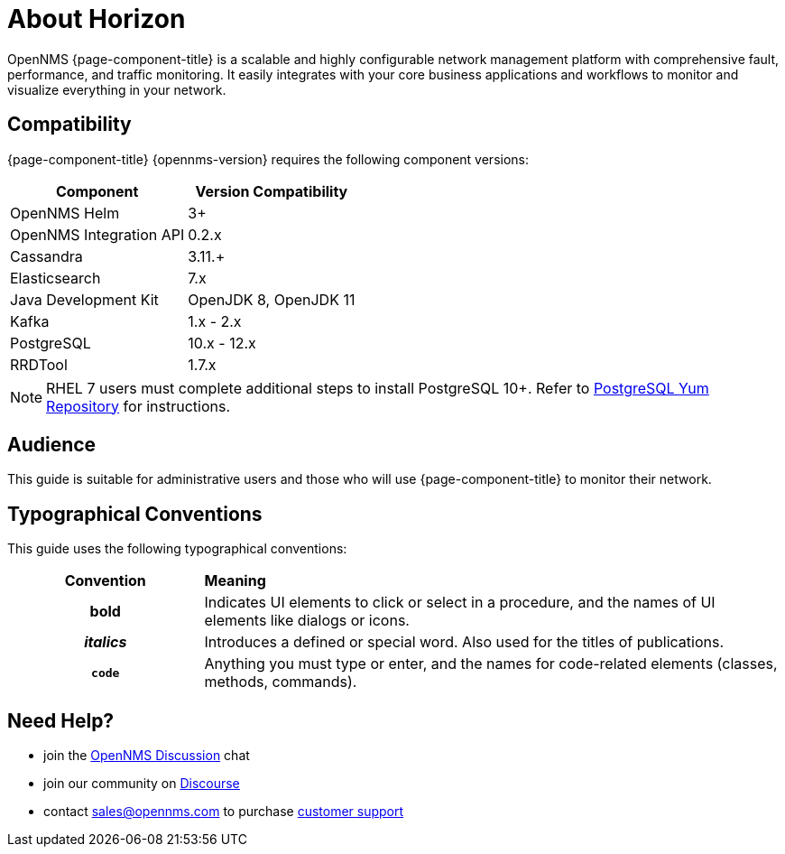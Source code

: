 = About Horizon

OpenNMS {page-component-title} is a scalable and highly configurable network management platform with comprehensive fault, performance, and traffic monitoring. 
It easily integrates with your core business applications and workflows to monitor and visualize everything in your network.

[[compatibility]]
== Compatibility

{page-component-title} {opennms-version} requires the following component versions:

[options="header, autowidth"]
|===
| Component               | Version Compatibility
| OpenNMS Helm            | 3+
| OpenNMS Integration API | 0.2.x
| Cassandra               | 3.11.+
| Elasticsearch           | 7.x
| Java Development Kit    | OpenJDK 8, OpenJDK 11
| Kafka                   | 1.x - 2.x
| PostgreSQL              | 10.x - 12.x
| RRDTool                 | 1.7.x
|===

NOTE: RHEL 7 users must complete additional steps to install PostgreSQL 10+. 
Refer to https://www.postgresql.org/download/linux/redhat/[PostgreSQL Yum Repository] for instructions. 

== Audience
This guide is suitable for administrative users and those who will use {page-component-title} to monitor their network.    

[[conventions]]
== Typographical Conventions

This guide uses the following typographical conventions:

[cols="25h,~"]
|===

|*Convention* |*Meaning*
|*bold* | Indicates UI elements to click or select in a procedure, and the names of UI elements like dialogs or icons. 
|_italics_| Introduces a defined or special word. Also used for the titles of publications.
|`code` | Anything you must type or enter, and the names for code-related elements (classes, methods, commands). 

|===

[[ga-admin-help]]
== Need Help?

* join the https://chat.opennms.com/opennms/channels/opennms-discussion[OpenNMS Discussion] chat
* join our community on https://opennms.discourse.group/latest[Discourse]
* contact sales@opennms.com to purchase https://www.opennms.com/support/[customer support]